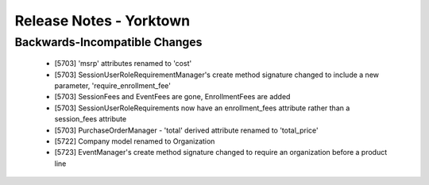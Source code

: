 .. _release-notes-yorktown:

========================
Release Notes - Yorktown
========================

Backwards-Incompatible Changes
==============================

 * [5703] 'msrp' attributes renamed to 'cost'
 * [5703] SessionUserRoleRequirementManager's create method signature
   changed to include a new parameter, 'require_enrollment_fee'
 * [5703] SessionFees and EventFees are gone, EnrollmentFees are added
 * [5703] SessionUserRoleRequirements now have an enrollment_fees
   attribute rather than a session_fees attribute
 * [5703] PurchaseOrderManager - 'total' derived attribute renamed to 'total_price'
 * [5722] Company model renamed to Organization
 * [5723] EventManager's create method signature changed to require an organization before a product line
